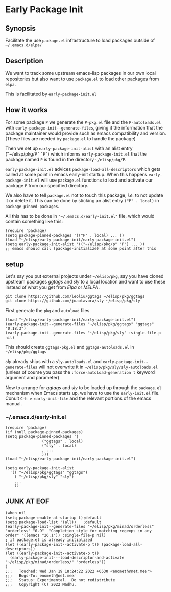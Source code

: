 * Early Package Init

** Synopsis
Facilitate the use =package.el= infrastructure to load packages
outside of =~/.emacs.d/elpa/=

** Description

We want to track some upstream emacs-lisp packages in our own local
repositories but also want to use =package.el= to load other packages
from =elpa=.

This is facilitated by =early-package-init.el=

** How it works
For some package =P= we generate the =P-pkg.el= file and the
=P-autoloads.el= with =early-package-init--generate-files=, giving it
the information that the package maintainer would provide such as
emacs compatibility and version.  (These files are needed by
=package.el= to handle the package)

Then we set up =early-package-init-alist= with an alist entry
("~/elisp/pkg/P" "P") which informs =early-package-init.el= that the
package named =P= is found in the directory =~/elisp/pkg/P=.

=early-package-init.el= advices =package-load-all-descriptors= which
gets called at some point in emacs early-init startup.  When this
happens =early-package-init.el= will use =package.el= functions to
load and activate our package =P= from our specified directory.

We also have to tell =package.el= not to touch this package, /i.e./ to
not update it or delete it. This can be done by sticking an alist
entry =("P" . local)= in =package-pinned-packages=.

All this has to be done in ="~/.emacs.d/early-init.el"= file, which
would contain something like this:

#+begin_example
(require 'package)
(setq package-pinned-packages '(("P" . local) ... ))
(load "~/elisp/early-package-init/early-package-init.el")
(setq early-package-init-alist '(("~/elisp/pkg/p" "P") ... ))
;; emacs should call (package-initialize) at some point after this
#+end_example

**  setup
Let's say you put external projects under =~/elisp/pkg=, say you have
cloned upstream packages /ggtags/ and /sly/ to a local location and
want to use these instead of what you get from /Elpa/ or /MELPA/.

#+begin_example
git clone https://github.com/leoliu/ggtags ~/elisp/pkg/ggtags
git clone https://github.com/joaotavora/sly ~/elisp/pkg/sly
#+end_example

First generate the =pkg= and =autoload= files

#+begin_src elisp
(load "~/elisp/early-package-init/early-package-init.el")
(early-package-init--generate-files "~/elisp/pkg/ggtags" "ggtags" "0.18.3")
(early-package-init--generate-files "~/elisp/pkg/sly" :single-file-p nil)
#+end_src

This should create =ggtags-pkg.el= and =ggtags-autoloads.el= in
=~/elisp/pkg/ggtags=

/sly/ already ships with a =sly-autoloads.el= and
=early-package-init--generate-files= will not overwrite it in
=~/elisp/pkg/sly/sly-autoloads.el= (unless of course you pass the
=:force-autoload-generation t= keyword argument and parameter)

Now to arrange for /ggtags/ and /sly/ to be loaded up through the
=package.el= mechanism when Emacs starts up, we have to use the
=early-init.el= file. Conult =C-h v early-init-file= and the relevant
portions of the emacs manual.
*** ~/.emacs.d/early-init.el
#+begin_src elisp
(require 'package)
(if (null package-pinned-packages)
(setq package-pinned-packages '(
				("ggtags" . local)
				("sly" . local)
				, ...
				)))
(load "~/elisp/early-package-init/early-package-init.el")

(setq early-package-init-alist
  '(( "~/elisp/pkg/ggtags" "ggtags")
    ( "~/elisp/pkg/sly" "sly")
    ...
    ))
#+end_src

** JUNK AT EOF
#+begin_src elisp
(when nil
(setq package-enable-at-startup t);default
(setq package-load-list '(all))	  ;default
(early-package-init--generate-files "~/elisp/pkg/minad/orderless" "orderless" "0.9"  "Completion style for matching regexps in any order" '((emacs "26.1")) :single-file-p nil)
; if package.el is already initialized
(let ((early-package-init--activate-p t)) (package-load-all-descriptors))
(let ((early-package-init--activate-p t))
  (early-package-init---load-descriptor-and-activate "~/elisp/pkg/minad/orderless/" "orderless"))
)
;;;   Touched: Wed Jan 19 18:24:22 2022 +0530 <enometh@net.meer>
;;;   Bugs-To: enometh@net.meer
;;;   Status: Experimental.  Do not redistribute
;;;   Copyright (C) 2022 Madhu.
#+end_src


